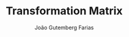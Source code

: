 #+TITLE: Transformation Matrix
#+AUTHOR: João Gutemberg Farias
#+EMAIL: joao.gutemberg.farias@gmail.com
#+CREATED: [2021-07-07 Wed 10:38]
#+LAST_MODIFIED: [2021-07-07 Wed 10:46]
#+ROAM_ALIAS: "Matriz de Transformação"
#+ROAM_TAGS: 



